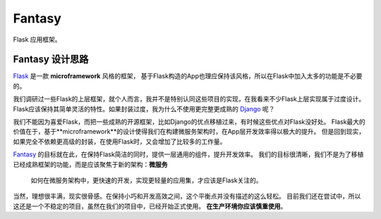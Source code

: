Fantasy
========

Flask 应用框架。

Fantasy 设计思路
--------------------
`Flask`_ 是一款 **microframework** 风格的框架，
基于Flask构造的App也理应保持该风格，所以在Flask中加入太多的功能是不必要的。

我们调研过一些Flask的上层框架，就个人而言，我并不是特别认同这些项目的实现，在我看来不少Flask上层实现属于过度设计。
Flask应该保持其简单灵活的特性。如果封装过度，我为什么不使用更完整更成熟的 `Django`_ 呢？


我们不能因为喜爱Flask，而把一些成熟的开源框架，比如Django的优点移植过来，有时候这些优点对Flask没好处。
Flask最大的价值在于，基于**microframework**的设计使得我们在构建微服务架构时，在App层开发效率得以极大的提升。
但是回到现实，如果完全不依赖更高级的封装，在使用Flask时，又会增加了比较多的工作量。

`Fantasy`_ 的目标就在此，在保持Flask简洁的同时，提供一层通用的组件，提升开发效率。
我们的目标很清晰，我们不是为了移植已经成熟框架的功能，而是应该聚焦于新的架构：**微服务**


    如何在微服务架构中，更快速的开发，实现更轻量的应用集，才应该是Flask关注的。


当然，理想很丰满，现实很骨感。在保持小巧和开发高效之间，这个平衡点并没有描述的这么轻松。
目前我们还在尝试中，所以这还是一个不稳定的项目，虽然在我们的项目中，已经开始正式使用。
**在生产环境你应该慎重使用**。


.. _Fantasy: https://github.com/wangwenpei/fantasy
.. _Flask: http://flask.pocoo.org/
.. _Django: https://www.djangoproject.com/
